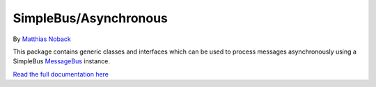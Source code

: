 SimpleBus/Asynchronous
======================

|Build Status| |Coverage Status|

By `Matthias Noback <http://php-and-symfony.matthiasnoback.nl/>`__

This package contains generic classes and interfaces which can be used
to process messages asynchronously using a SimpleBus
`MessageBus <https://github.com/SimpleBus/MessageBus>`__ instance.

`Read the full documentation
here <http://simplebus.github.io/Asynchronous>`__

.. |Build Status| image:: https://travis-ci.org/SimpleBus/Asynchronous.svg?branch=master
   :target: https://travis-ci.org/SimpleBus/Asynchronous
.. |Coverage Status| image:: https://coveralls.io/repos/SimpleBus/Asynchronous/badge.svg
   :target: https://coveralls.io/r/SimpleBus/Asynchronous
